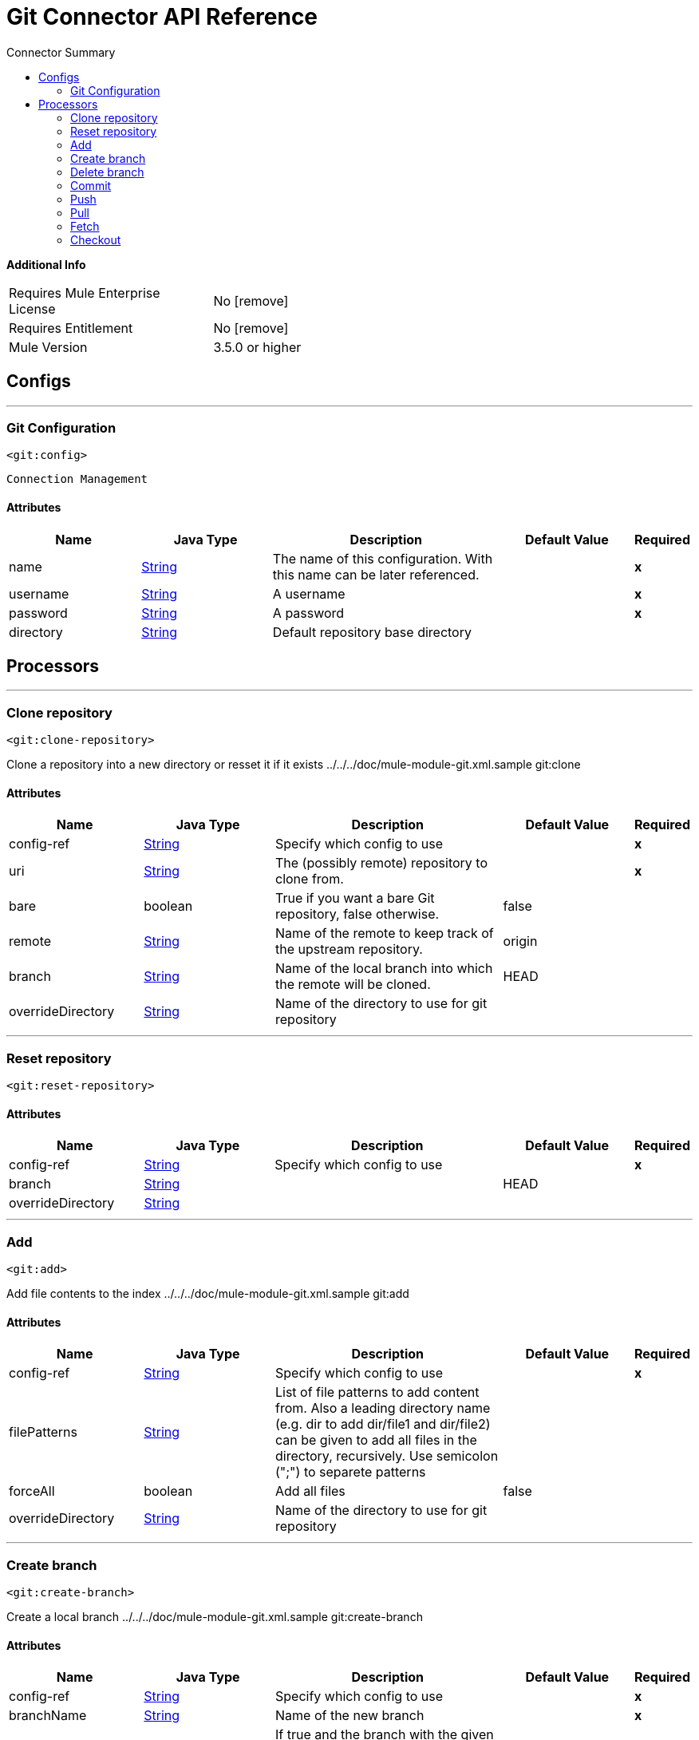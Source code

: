 
:toc:               left
:toc-title:         Connector Summary
:toclevels:         2
:last-update-label!:
:docinfo:
:source-highlighter: coderay
:icons: font


= Git Connector API Reference


*Additional Info*
[width="50", cols=".<60%,^40%" ]
|======================
| Requires Mule Enterprise License |  No icon:remove[]  {nbsp}
| Requires Entitlement |  No icon:remove[]  {nbsp}
| Mule Version | 3.5.0 or higher
|======================


== Configs
---
=== Git Configuration
`<git:config>`


`Connection Management` 



==== Attributes
[cols=".^20%,.^20%,.^35%,.^20%,^.^5%", options="header"]
|======================
| Name | Java Type | Description | Default Value | Required
|name | +++<a href="http://docs.oracle.com/javase/7/docs/api/java/lang/String.html">String</a>+++ | The name of this configuration. With this name can be later referenced. | | *x*{nbsp}
| username | +++<a href="http://docs.oracle.com/javase/7/docs/api/java/lang/String.html">String</a>+++ | +++A username+++ |   | *x*{nbsp}
| password | +++<a href="http://docs.oracle.com/javase/7/docs/api/java/lang/String.html">String</a>+++ | +++A password+++ |   | *x*{nbsp}
| directory | +++<a href="http://docs.oracle.com/javase/7/docs/api/java/lang/String.html">String</a>+++ | +++Default repository base directory+++ |   | {nbsp}
|======================



== Processors

---

=== Clone repository
`<git:clone-repository>`




+++
Clone a repository into a new directory or resset it if it exists
../../../doc/mule-module-git.xml.sample git:clone
+++


    
                    
==== Attributes
[cols=".^20%,.^20%,.^35%,.^20%,^.^5%", options="header"]
|======================
|Name |Java Type | Description | Default Value | Required
| config-ref | +++<a href="http://docs.oracle.com/javase/7/docs/api/java/lang/String.html">String</a>+++ | Specify which config to use | |*x*{nbsp}



| 
uri  | +++<a href="http://docs.oracle.com/javase/7/docs/api/java/lang/String.html">String</a>+++ | +++The (possibly remote) repository to clone from.+++ |  | *x*{nbsp}




| 
bare  | +++boolean+++ | +++True if you want a bare Git repository, false otherwise.+++ | false | {nbsp}




| 
remote  | +++<a href="http://docs.oracle.com/javase/7/docs/api/java/lang/String.html">String</a>+++ | +++Name of the remote to keep track of the upstream repository.+++ | origin | {nbsp}




| 
branch  | +++<a href="http://docs.oracle.com/javase/7/docs/api/java/lang/String.html">String</a>+++ | +++Name of the local branch into which the remote will be cloned.+++ | HEAD | {nbsp}




| 
overrideDirectory  | +++<a href="http://docs.oracle.com/javase/7/docs/api/java/lang/String.html">String</a>+++ | +++Name of the directory to use for git repository+++ |  | {nbsp}


|======================





---

=== Reset repository
`<git:reset-repository>`






    
        
==== Attributes
[cols=".^20%,.^20%,.^35%,.^20%,^.^5%", options="header"]
|======================
|Name |Java Type | Description | Default Value | Required
| config-ref | +++<a href="http://docs.oracle.com/javase/7/docs/api/java/lang/String.html">String</a>+++ | Specify which config to use | |*x*{nbsp}



| 
branch  | +++<a href="http://docs.oracle.com/javase/7/docs/api/java/lang/String.html">String</a>+++ | ++++++ | HEAD | {nbsp}




| 
overrideDirectory  | +++<a href="http://docs.oracle.com/javase/7/docs/api/java/lang/String.html">String</a>+++ | ++++++ |  | {nbsp}


|======================





---

=== Add
`<git:add>`




+++
Add file contents to the index
../../../doc/mule-module-git.xml.sample git:add
+++


    
            
==== Attributes
[cols=".^20%,.^20%,.^35%,.^20%,^.^5%", options="header"]
|======================
|Name |Java Type | Description | Default Value | Required
| config-ref | +++<a href="http://docs.oracle.com/javase/7/docs/api/java/lang/String.html">String</a>+++ | Specify which config to use | |*x*{nbsp}



| 
filePatterns  | +++<a href="http://docs.oracle.com/javase/7/docs/api/java/lang/String.html">String</a>+++ | +++List of file patterns to add content from. Also a leading directory name (e.g. dir to add dir/file1 and dir/file2) can be given to add all files in the directory, recursively. Use semicolon (";") to separete patterns+++ |  | {nbsp}




| 
forceAll  | +++boolean+++ | +++Add all files+++ | false | {nbsp}




| 
overrideDirectory  | +++<a href="http://docs.oracle.com/javase/7/docs/api/java/lang/String.html">String</a>+++ | +++Name of the directory to use for git repository+++ |  | {nbsp}


|======================





---

=== Create branch
`<git:create-branch>`




+++
Create a local branch
../../../doc/mule-module-git.xml.sample git:create-branch
+++


    
                
==== Attributes
[cols=".^20%,.^20%,.^35%,.^20%,^.^5%", options="header"]
|======================
|Name |Java Type | Description | Default Value | Required
| config-ref | +++<a href="http://docs.oracle.com/javase/7/docs/api/java/lang/String.html">String</a>+++ | Specify which config to use | |*x*{nbsp}



| 
branchName  | +++<a href="http://docs.oracle.com/javase/7/docs/api/java/lang/String.html">String</a>+++ | +++Name of the new branch+++ |  | *x*{nbsp}




| 
force  | +++boolean+++ | +++If true and the branch with the given name already exists, the start-point of an existing branch will be set to a new start-point; if false, the existing branch will not be changed.+++ | false | {nbsp}




| 
startPoint  | +++<a href="http://docs.oracle.com/javase/7/docs/api/java/lang/String.html">String</a>+++ | +++The new branch head will point to this commit. It may be given as a branch name, a commit-id, or a tag. If this option is omitted, the current HEAD will be used instead.+++ | HEAD | {nbsp}




| 
overrideDirectory  | +++<a href="http://docs.oracle.com/javase/7/docs/api/java/lang/String.html">String</a>+++ | +++Name of the directory to use for git repository+++ |  | {nbsp}


|======================





---

=== Delete branch
`<git:delete-branch>`




+++
Delete local branch
../../../doc/mule-module-git.xml.sample git:delete-branch
+++


    
            
==== Attributes
[cols=".^20%,.^20%,.^35%,.^20%,^.^5%", options="header"]
|======================
|Name |Java Type | Description | Default Value | Required
| config-ref | +++<a href="http://docs.oracle.com/javase/7/docs/api/java/lang/String.html">String</a>+++ | Specify which config to use | |*x*{nbsp}



| 
branchName  | +++<a href="http://docs.oracle.com/javase/7/docs/api/java/lang/String.html">String</a>+++ | +++Name of the branch to delete+++ |  | *x*{nbsp}




| 
force  | +++boolean+++ | +++If false a check will be performed whether the branch to be deleted is already merged into the current branch and deletion will be refused in this case+++ |  | *x*{nbsp}




| 
overrideDirectory  | +++<a href="http://docs.oracle.com/javase/7/docs/api/java/lang/String.html">String</a>+++ | +++Name of the directory to use for git repository+++ |  | {nbsp}


|======================





---

=== Commit
`<git:commit>`




+++
Record changes to the repository
../../../doc/mule-module-git.xml.sample git:commit
+++


    
                            
==== Attributes
[cols=".^20%,.^20%,.^35%,.^20%,^.^5%", options="header"]
|======================
|Name |Java Type | Description | Default Value | Required
| config-ref | +++<a href="http://docs.oracle.com/javase/7/docs/api/java/lang/String.html">String</a>+++ | Specify which config to use | |*x*{nbsp}



| 
msg  | +++<a href="http://docs.oracle.com/javase/7/docs/api/java/lang/String.html">String</a>+++ | +++Commit message+++ |  | *x*{nbsp}




| 
committerName  | +++<a href="http://docs.oracle.com/javase/7/docs/api/java/lang/String.html">String</a>+++ | +++Name of the person performing this commit+++ |  | *x*{nbsp}




| 
committerEmail  | +++<a href="http://docs.oracle.com/javase/7/docs/api/java/lang/String.html">String</a>+++ | +++Email of the person performing this commit+++ |  | *x*{nbsp}




| 
authorName  | +++<a href="http://docs.oracle.com/javase/7/docs/api/java/lang/String.html">String</a>+++ | +++Name of the author of the changes to commit+++ |  | {nbsp}




| 
authorEmail  | +++<a href="http://docs.oracle.com/javase/7/docs/api/java/lang/String.html">String</a>+++ | +++Email of the author of the changes to commit+++ |  | {nbsp}




| 
all  | +++boolean+++ | +++If set to true the Commit command automatically stages files that have been modified and deleted, but new files not known by the repository are not affected.+++ | false | {nbsp}




| 
overrideDirectory  | +++<a href="http://docs.oracle.com/javase/7/docs/api/java/lang/String.html">String</a>+++ | +++Name of the directory to use for git repository+++ |  | {nbsp}


|======================





---

=== Push
`<git:push>`




+++
Update remote refs along with associated objects
../../../doc/mule-module-git.xml.sample git:push
+++


    
            
==== Attributes
[cols=".^20%,.^20%,.^35%,.^20%,^.^5%", options="header"]
|======================
|Name |Java Type | Description | Default Value | Required
| config-ref | +++<a href="http://docs.oracle.com/javase/7/docs/api/java/lang/String.html">String</a>+++ | Specify which config to use | |*x*{nbsp}



| 
remote  | +++<a href="http://docs.oracle.com/javase/7/docs/api/java/lang/String.html">String</a>+++ | +++The remote (uri or name) used for the push operation.+++ | origin | {nbsp}




| 
force  | +++boolean+++ | +++Sets the force preference for push operation+++ | false | {nbsp}




| 
overrideDirectory  | +++<a href="http://docs.oracle.com/javase/7/docs/api/java/lang/String.html">String</a>+++ | +++Name of the directory to use for git repository+++ |  | {nbsp}


|======================





---

=== Pull
`<git:pull>`




+++
Fetch from and merge with another repository or a local branch
../../../doc/mule-module-git.xml.sample git:pull
+++


    
    
==== Attributes
[cols=".^20%,.^20%,.^35%,.^20%,^.^5%", options="header"]
|======================
|Name |Java Type | Description | Default Value | Required
| config-ref | +++<a href="http://docs.oracle.com/javase/7/docs/api/java/lang/String.html">String</a>+++ | Specify which config to use | |*x*{nbsp}



| 
overrideDirectory  | +++<a href="http://docs.oracle.com/javase/7/docs/api/java/lang/String.html">String</a>+++ | +++Name of the directory to use for git repository+++ |  | {nbsp}


|======================





---

=== Fetch
`<git:fetch>`




+++
Fetch changes from another repository
../../../doc/mule-module-git.xml.sample git:fetch
+++


    
    
==== Attributes
[cols=".^20%,.^20%,.^35%,.^20%,^.^5%", options="header"]
|======================
|Name |Java Type | Description | Default Value | Required
| config-ref | +++<a href="http://docs.oracle.com/javase/7/docs/api/java/lang/String.html">String</a>+++ | Specify which config to use | |*x*{nbsp}



| 
overrideDirectory  | +++<a href="http://docs.oracle.com/javase/7/docs/api/java/lang/String.html">String</a>+++ | +++Name of the directory to use for git repository+++ |  | {nbsp}


|======================





---

=== Checkout
`<git:checkout>`




+++
Checkout a local branch or create a local branch from a remote branch
../../../doc/mule-module-git.xml.sample git:checkout
or
../../../doc/mule-module-git.xml.sample git:checkout
+++


    
            
==== Attributes
[cols=".^20%,.^20%,.^35%,.^20%,^.^5%", options="header"]
|======================
|Name |Java Type | Description | Default Value | Required
| config-ref | +++<a href="http://docs.oracle.com/javase/7/docs/api/java/lang/String.html">String</a>+++ | Specify which config to use | |*x*{nbsp}



| 
branch  | +++<a href="http://docs.oracle.com/javase/7/docs/api/java/lang/String.html">String</a>+++ | +++Name of the branch to checkout+++ |  | *x*{nbsp}




| 
startPoint  | +++<a href="http://docs.oracle.com/javase/7/docs/api/java/lang/String.html">String</a>+++ | +++If specified creates a new branch pointing to this startPoint+++ |  | {nbsp}




| 
overrideDirectory  | +++<a href="http://docs.oracle.com/javase/7/docs/api/java/lang/String.html">String</a>+++ | +++Name of the directory to use for git repository+++ |  | {nbsp}


|======================















